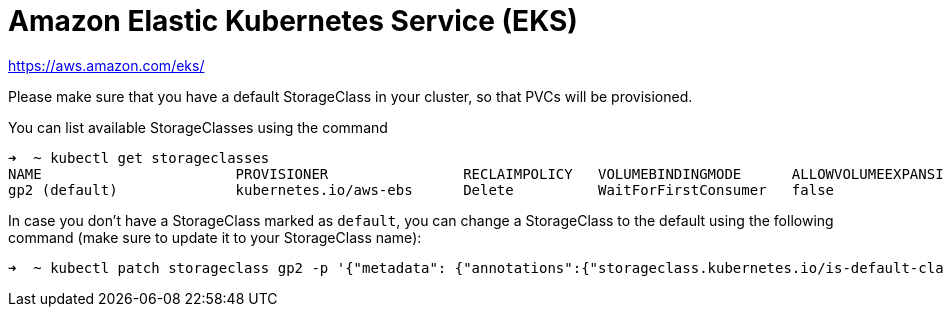 = Amazon Elastic Kubernetes Service (EKS)

https://aws.amazon.com/eks/

Please make sure that you have a default StorageClass in your cluster, so that PVCs will be provisioned.

You can list available StorageClasses using the command

```bash
➜  ~ kubectl get storageclasses
NAME                       PROVISIONER                RECLAIMPOLICY   VOLUMEBINDINGMODE      ALLOWVOLUMEEXPANSION   AGE
gp2 (default)              kubernetes.io/aws-ebs      Delete          WaitForFirstConsumer   false                  9h
```

In case you don't have a StorageClass marked as `default`, you can change a StorageClass to the default using the following command (make sure to update it to your StorageClass name):

```bash
➜  ~ kubectl patch storageclass gp2 -p '{"metadata": {"annotations":{"storageclass.kubernetes.io/is-default-class":"true"}}}'
```
